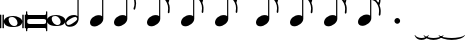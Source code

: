 SplineFontDB: 3.0
FontName: VerovioText
FullName: VerovioText
FamilyName: VerovioText
Weight: Regular
Copyright: 
Version: 1.0
ItalicAngle: 0
UnderlinePosition: -102
UnderlineWidth: 102
Ascent: 1638
Descent: 410
sfntRevision: 0x00010000
LayerCount: 2
Layer: 0 0 "Back"  1
Layer: 1 0 "Fore"  0
XUID: [1021 638 1292611596 2672637]
FSType: 8
OS2Version: 3
OS2_WeightWidthSlopeOnly: 0
OS2_UseTypoMetrics: 1
CreationTime: 1413579002
ModificationTime: 1451234098
PfmFamily: 81
TTFWeight: 400
TTFWidth: 5
LineGap: 410
VLineGap: 0
Panose: 5 6 0 0 0 0 0 0 0 0
OS2TypoAscent: 1638
OS2TypoAOffset: 0
OS2TypoDescent: -410
OS2TypoDOffset: 0
OS2TypoLinegap: 410
OS2WinAscent: 2315
OS2WinAOffset: 0
OS2WinDescent: 676
OS2WinDOffset: 0
HheadAscent: 1638
HheadAOffset: 0
HheadDescent: -410
HheadDOffset: 0
OS2SubXSize: 1331
OS2SubYSize: 1434
OS2SubXOff: 0
OS2SubYOff: 287
OS2SupXSize: 1331
OS2SupYSize: 1434
OS2SupXOff: 0
OS2SupYOff: 983
OS2StrikeYSize: 100
OS2StrikeYPos: 528
OS2Vendor: 'PfEd'
OS2CodePages: 00000001.00000000
OS2UnicodeRanges: 00000000.10000000.00000000.00000000
MarkAttachClasses: 1
DEI: 91125
LangName: 1033 "" "" "" "FontForge 2.0 : VerovioText : 17-10-2014" "" "Version 1.0" 
Encoding: UnicodeBmp
UnicodeInterp: none
NameList: Adobe Glyph List
DisplaySize: -72
AntiAlias: 1
FitToEm: 1
WinInfo: 57800 10 4
BeginPrivate: 3
BlueScale 8 0.039625
BlueShift 2 27
ExpansionFactor 4 0.06
EndPrivate
BeginChars: 65536 29

StartChar: .notdef
Encoding: 0 -1 0
AltUni2: 000000.ffffffff.0
Width: 608
Flags: HW
LayerCount: 2
EndChar

StartChar: uniE1D0
Encoding: 57808 57808 1
Width: 1342
GlyphClass: 2
Flags: HW
LayerCount: 2
Fore
SplineSet
68.75 267.75 m 6
 68.75 260.25 61.25 255.25 48.75 255.25 c 6
 20 255.25 l 6
 7.5 255.25 0 260.25 0 267.75 c 6
 0 930.25 l 6
 0 937.75 7.5 946.5 20 946.5 c 6
 48.75 946.5 l 6
 61.25 946.5 68.75 937.75 68.75 930.25 c 6
 68.75 267.75 l 6
200 267.75 m 6
 200 260.25 188.75 255.25 178.75 255.25 c 6
 148.75 255.25 l 6
 138.75 255.25 127.5 260.25 127.5 267.75 c 6
 127.5 930.25 l 6
 127.5 937.75 138.75 946.5 148.75 946.5 c 6
 178.75 946.5 l 6
 188.75 946.5 200 937.75 200 930.25 c 6
 200 267.75 l 6
681.25 879 m 4
 888.75 879 1138.75 759 1138.75 600.25 c 4
 1138.75 446.5 1021.25 319 657.5 319 c 4
 327.5 319 200 454 200 600.25 c 4
 200 754 383.75 879 681.25 879 c 4
445 739 m 4
 442.5 724 440 705.25 440 687.75 c 4
 440 616.5 476.25 541.5 517.5 487.75 c 4
 530 470.25 548.75 451.5 563.75 439 c 4
 595 410.25 630 390.25 671.25 377.75 c 4
 691.25 372.75 710 370.25 730 370.25 c 4
 752.5 370.25 773.75 372.75 793.75 377.75 c 4
 850 392.75 883.75 431.5 893.75 487.75 c 4
 896.25 500.25 896.25 514 896.25 529 c 4
 896.25 665.25 773.75 825.25 622.5 825.25 c 4
 553.75 825.25 470 815.25 445 739 c 4
1213.75 267.75 m 6
 1213.75 260.25 1202.5 255.25 1192.5 255.25 c 6
 1162.5 255.25 l 6
 1152.5 255.25 1141.25 260.25 1141.25 267.75 c 6
 1141.25 930.25 l 6
 1141.25 937.75 1152.5 946.5 1162.5 946.5 c 6
 1192.5 946.5 l 6
 1202.5 946.5 1213.75 937.75 1213.75 930.25 c 6
 1213.75 267.75 l 6
1341.25 267.75 m 6
 1341.25 260.25 1331.25 255.25 1318.75 255.25 c 6
 1290 255.25 l 6
 1280 255.25 1267.5 260.25 1267.5 267.75 c 6
 1267.5 930.25 l 6
 1267.5 937.75 1280 946.5 1290 946.5 c 6
 1318.75 946.5 l 6
 1331.25 946.5 1341.25 937.75 1341.25 930.25 c 6
 1341.25 267.75 l 6
EndSplineSet
EndChar

StartChar: uniE1D1
Encoding: 57809 57809 2
Width: 1088
GlyphClass: 2
Flags: HW
LayerCount: 2
Fore
SplineSet
1060 1136.25 m 0
 1077.5 1136.25 1090 1120 1090 1102.5 c 2
 1090 145 l 2
 1090 127.5 1077.5 112.5 1060 112.5 c 0
 1040 112.5 1026.25 127.5 1026.25 145 c 2
 1026.25 230 l 1
 1026.25 230 998.75 281.25 965 281.25 c 2
 120 281.25 l 2
 97.5 281.25 66.25 251.25 66.25 220 c 2
 66.25 145 l 2
 66.25 127.5 51.25 112.5 33.75 112.5 c 0
 16.25 112.5 0 127.5 0 145 c 2
 0 1102.5 l 2
 0 1120 16.25 1136.25 33.75 1136.25 c 0
 51.25 1136.25 66.25 1120 66.25 1102.5 c 2
 66.25 1005 l 1
 66.25 1005 95 943.75 112.5 943.75 c 2
 965 943.75 l 2
 993.75 943.75 1026.25 963.75 1026.25 1010 c 2
 1026.25 1102.5 l 2
 1026.25 1120 1040 1136.25 1060 1136.25 c 0
66.25 650 m 2
 66.25 570 l 2
 66.25 521.25 120 486.25 212.5 486.25 c 2
 886.25 486.25 l 2
 971.25 486.25 1026.25 511.25 1026.25 570 c 2
 1026.25 665 l 2
 1026.25 708.75 971.25 738.75 886.25 738.75 c 2
 202.5 738.75 l 2
 105 738.75 66.25 711.25 66.25 650 c 2
EndSplineSet
EndChar

StartChar: uniE1D2
Encoding: 57810 57810 3
Width: 940
GlyphClass: 2
Flags: HW
LayerCount: 2
Fore
SplineSet
481.25 926.25 m 0
 688.75 926.25 940 808.75 940 650 c 0
 940 496.25 825 367.5 458.75 367.5 c 0
 128.75 367.5 0 501.25 0 650 c 0
 0 803.75 183.75 926.25 481.25 926.25 c 0
248.75 787.5 m 0
 241.25 770 241.25 751.25 241.25 731.25 c 0
 241.25 662.5 273.75 588.75 317.5 537.5 c 0
 332.5 517.5 348.75 501.25 363.75 486.25 c 0
 395 461.25 432.5 440 468.75 427.5 c 0
 488.75 422.5 507.5 418.75 527.5 418.75 c 0
 550 418.75 573.75 422.5 596.25 427.5 c 0
 650 442.5 683.75 481.25 693.75 537.5 c 0
 696.25 547.5 698.75 562.5 698.75 577.5 c 0
 698.75 710 576.25 875 425 875 c 0
 353.75 875 271.25 863.75 248.75 787.5 c 0
EndSplineSet
EndChar

StartChar: uniE1D3
Encoding: 57811 57811 4
Width: 699
GlyphClass: 2
Flags: HW
LayerCount: 2
Fore
SplineSet
230 327.5 m 0
 100 327.5 0 398.75 0 523.75 c 0
 0 646.25 110 921.25 466.25 921.25 c 0
 537.5 921.25 596.25 901.25 637.5 865 c 1
 637.5 2513.75 l 1
 698.75 2513.75 l 1
 698.75 721.25 l 2
 698.75 642.5 618.75 327.5 230 327.5 c 0
283.75 731.25 m 0
 120 636.25 68.75 570 68.75 518.75 c 0
 68.75 503.75 77.5 485 85 472.5 c 0
 100 443.75 127.5 418.75 178.75 418.75 c 0
 230 418.75 302.5 445 410 516.25 c 0
 576.25 623.75 625 680 625 728.75 c 0
 625 743.75 618.75 760 608.75 772.5 c 1
 593.75 803.75 568.75 823.75 525 823.75 c 0
 476.25 823.75 401.25 797.5 283.75 731.25 c 0
EndSplineSet
EndChar

StartChar: uniE1D4
Encoding: 57812 57812 5
Width: 559
GlyphClass: 2
Flags: HW
LayerCount: 2
EndChar

StartChar: uniE1D5
Encoding: 57813 57813 6
Width: 682
GlyphClass: 2
Flags: HW
LayerCount: 2
Fore
SplineSet
620 860 m 1
 620 2513.75 l 1
 681.25 2513.75 l 1
 681.25 721.25 l 2
 681.25 526.25 427.5 335 222.5 335 c 0
 97.5 335 0 406.25 0 526.25 c 0
 0 726.25 202.5 913.75 456.25 913.75 c 0
 522.5 913.75 578.75 896.25 620 860 c 1
EndSplineSet
EndChar

StartChar: uniE1D6
Encoding: 57814 57814 7
Width: 544
GlyphClass: 2
Flags: HW
LayerCount: 2
EndChar

StartChar: uniE1D7
Encoding: 57815 57815 8
Width: 1132
GlyphClass: 2
Flags: HW
LayerCount: 2
Fore
SplineSet
696.25 2565 m 0
 732.5 2401.25 811.25 2257.5 908.75 2121.25 c 0
 1031.25 1950 1123.75 1745 1131.25 1527.5 c 1
 1131.25 1512.5 l 2
 1131.25 1400 1090 1246.25 1082.5 1228.75 c 0
 1070 1203.75 1057.5 1192.5 1042.5 1192.5 c 0
 1040 1192.5 1031.25 1192.5 1028.75 1195 c 0
 1016.25 1202.5 998.75 1218.75 998.75 1243.75 c 0
 998.75 1253.75 998.75 1261.25 1003.75 1271.25 c 0
 1037.5 1347.5 1050 1431.25 1050 1510 c 0
 1050 1612.5 1026.25 1707.5 1003.75 1768.75 c 0
 916.25 2012.5 768.75 2071.25 681.25 2088.75 c 1
 681.25 726.25 l 2
 681.25 531.25 427.5 342.5 222.5 342.5 c 0
 97.5 342.5 0 415 0 535 c 0
 0 732.5 202.5 918.75 456.25 918.75 c 0
 522.5 918.75 578.75 901.25 620 865 c 1
 620 2582.5 l 2
 620 2602.5 627.5 2602.5 640 2602.5 c 2
 652.5 2602.5 l 2
 670 2602.5 688.75 2598.75 696.25 2565 c 0
EndSplineSet
EndChar

StartChar: uniE1D8
Encoding: 57816 57816 9
Width: 544
GlyphClass: 2
Flags: HW
LayerCount: 2
EndChar

StartChar: uniE1D9
Encoding: 57817 57817 10
Width: 1163
GlyphClass: 2
Flags: HW
LayerCount: 2
Fore
SplineSet
1101.25 1553.75 m 0
 1101.25 1546.25 1103.75 1540 1103.75 1535 c 0
 1140 1463.75 1162.5 1385 1162.5 1302.5 c 2
 1162.5 1261.25 l 2
 1162.5 1166.25 1155 1056.25 1147.5 1046.25 c 0
 1135 1021.25 1121.25 1012.5 1108.75 1012.5 c 0
 1101.25 1012.5 1097.5 1016.25 1090 1018.75 c 0
 1080 1021.25 1065 1038.75 1065 1063.75 c 0
 1065 1068.75 1065 1075 1067.5 1080 c 0
 1077.5 1141.25 1082.5 1197.5 1082.5 1253.75 c 0
 1082.5 1356.25 1065 1450 1018.75 1542.5 c 0
 906.25 1775 786.25 1815 678.75 1822.5 c 1
 678.75 726.25 l 2
 678.75 531.25 425 342.5 222.5 342.5 c 0
 97.5 342.5 0 415 0 535 c 0
 0 732.5 202.5 918.75 456.25 918.75 c 0
 520 918.75 578.75 901.25 620 865 c 1
 620 2595 l 1
 650 2595 l 2
 662.5 2595 686.25 2592.5 691.25 2572.5 c 0
 722.5 2365 832.5 2333.75 937.5 2221.25 c 0
 1078.75 2070 1127.5 2016.25 1147.5 1883.75 c 0
 1152.5 1861.25 1152.5 1837.5 1152.5 1815 c 0
 1152.5 1695 1111.25 1578.75 1103.75 1566.25 c 0
 1101.25 1561.25 1101.25 1558.75 1101.25 1553.75 c 0
1077.5 1755 m 0
 1080 1767.5 1080 1781.25 1080 1793.75 c 0
 1080 1857.5 1060 1916.25 1026.25 1967.5 c 0
 962.5 2062.5 857.5 2170 740 2170 c 2
 722.5 2170 l 2
 710 2170 696.25 2160 696.25 2152.5 c 0
 696.25 2150 696.25 2147.5 698.75 2145 c 0
 740 1986.25 826.25 1940 918.75 1835 c 0
 960 1788.75 992.5 1750 1023.75 1701.25 c 0
 1028.75 1693.75 1031.25 1693.75 1038.75 1693.75 c 0
 1048.75 1693.75 1060 1698.75 1062.5 1703.75 c 0
 1072.5 1718.75 1072.5 1740 1077.5 1755 c 0
EndSplineSet
EndChar

StartChar: uniE1DA
Encoding: 57818 57818 11
Width: 544
GlyphClass: 2
Flags: HW
LayerCount: 2
EndChar

StartChar: uniE1DB
Encoding: 57819 57819 12
Width: 1153
GlyphClass: 2
Flags: HW
LayerCount: 2
Fore
SplineSet
1152.5 1310 m 1
 1152.5 1253.75 l 2
 1152.5 1163.75 1143.75 1068.75 1138.75 1058.75 c 0
 1123.75 1036.25 1111.25 1026.25 1098.75 1026.25 c 0
 1093.75 1026.25 1090 1028.75 1085 1028.75 c 0
 1070 1036.25 1060 1055 1060 1080 c 2
 1060 1092.5 l 1
 1070 1151.25 1077.5 1210 1077.5 1266.25 c 0
 1077.5 1366.25 1060 1458.75 1013.75 1548.75 c 0
 901.25 1776.25 783.75 1812.5 678.75 1820 c 1
 678.75 726.25 l 2
 678.75 531.25 425 342.5 222.5 342.5 c 0
 97.5 342.5 0 415 0 535 c 0
 0 732.5 202.5 918.75 456.25 918.75 c 0
 520 918.75 578.75 901.25 620 865 c 1
 620 2968.75 l 1
 620 2968.75 630 2995 642.5 2995 c 0
 655 2995 681.25 2973.75 683.75 2953.75 c 0
 720 2748.75 828.75 2717.5 931.25 2605 c 0
 1070 2456.25 1116.25 2400 1138.75 2277.5 c 0
 1141.25 2257.5 1141.25 2238.75 1141.25 2218.75 c 0
 1141.25 2140 1121.25 2055 1101.25 2001.25 c 1
 1118.75 1967.5 1131.25 1930 1138.75 1883.75 c 0
 1141.25 1858.75 1143.75 1836.25 1143.75 1811.25 c 0
 1143.75 1693.75 1101.25 1581.25 1098.75 1568.75 c 0
 1096.25 1563.75 1096.25 1561.25 1096.25 1556.25 c 0
 1096.25 1551.25 1096.25 1545 1098.75 1540 c 0
 1130 1468.75 1147.5 1388.75 1152.5 1310 c 1
1067.5 1755 m 0
 1070 1770 1070 1786.25 1070 1803.75 c 0
 1070 1862.5 1052.5 1918.75 1018.75 1967.5 c 0
 957.5 2062.5 852.5 2165 722.5 2165 c 0
 712.5 2165 696.25 2142.5 696.25 2140 c 0
 737.5 1981.25 826.25 1940 916.25 1835 c 1
 926.25 1825 l 1
 960 1783.75 987.5 1747.5 1018.75 1703.75 c 0
 1021.25 1696.25 1028.75 1693.75 1033.75 1693.75 c 0
 1043.75 1693.75 1055 1702.5 1057.5 1707.5 c 0
 1062.5 1722.5 1062.5 1737.5 1067.5 1755 c 0
1070 2175 m 1
 1070 2190 1075 2203.75 1075 2218.75 c 0
 1075 2247.5 1067.5 2277.5 1045 2318.75 c 0
 932.5 2508.75 811.25 2556.25 698.75 2556.25 c 1
 732.5 2358.75 831.25 2323.75 931.25 2213.75 c 0
 977.5 2162.5 1016.25 2125 1045 2086.25 c 1
 1055 2122.5 1065 2155 1070 2175 c 1
EndSplineSet
EndChar

StartChar: uniE1DC
Encoding: 57820 57820 13
Width: 544
GlyphClass: 2
Flags: HW
LayerCount: 2
EndChar

StartChar: uniE1DD
Encoding: 57821 57821 14
Width: 1153
GlyphClass: 2
Flags: HW
LayerCount: 2
Fore
SplineSet
1098.75 1542.5 m 0
 1130 1468.75 1147.5 1391.25 1152.5 1312.5 c 1
 1152.5 1253.75 l 2
 1152.5 1166.25 1143.75 1071.25 1138.75 1058.75 c 1
 1123.75 1038.75 1111.25 1028.75 1098.75 1028.75 c 0
 1093.75 1028.75 1090 1028.75 1085 1031.25 c 0
 1070 1038.75 1060 1057.5 1060 1080 c 2
 1060 1095 l 1
 1070 1153.75 1077.5 1212.5 1077.5 1268.75 c 0
 1077.5 1366.25 1060 1458.75 1013.75 1551.25 c 0
 901.25 1778.75 783.75 1815 678.75 1822.5 c 1
 678.75 726.25 l 2
 678.75 531.25 425 342.5 222.5 342.5 c 0
 97.5 342.5 0 415 0 535 c 0
 0 732.5 202.5 918.75 456.25 918.75 c 0
 520 918.75 578.75 901.25 620 865 c 1
 620 3376.25 l 1
 620 3376.25 630 3401.25 642.5 3401.25 c 0
 655 3401.25 681.25 3381.25 683.75 3363.75 c 0
 720 3158.75 828.75 3125 931.25 3015 c 0
 1070 2863.75 1116.25 2810 1138.75 2685 c 0
 1141.25 2667.5 1141.25 2646.25 1141.25 2628.75 c 0
 1141.25 2543.75 1116.25 2452.5 1098.75 2401.25 c 1
 1118.75 2365 1131.25 2326.25 1138.75 2277.5 c 0
 1141.25 2260 1141.25 2241.25 1141.25 2221.25 c 0
 1141.25 2142.5 1121.25 2057.5 1101.25 2003.75 c 1
 1118.75 1970 1131.25 1932.5 1138.75 1886.25 c 0
 1141.25 1861.25 1143.75 1837.5 1143.75 1815 c 0
 1143.75 1697.5 1101.25 1583.75 1098.75 1571.25 c 0
 1096.25 1566.25 1096.25 1561.25 1096.25 1558.75 c 0
 1096.25 1551.25 1096.25 1547.5 1098.75 1542.5 c 0
1067.5 1755 m 1
 1070 1772.5 1070 1788.75 1070 1806.25 c 0
 1070 1865 1052.5 1918.75 1018.75 1970 c 0
 957.5 2062.5 852.5 2167.5 722.5 2167.5 c 1
 712.5 2165 696.25 2145 696.25 2142.5 c 0
 737.5 1983.75 826.25 1940 916.25 1837.5 c 1
 926.25 1827.5 l 1
 960 1786.25 987.5 1750 1018.75 1703.75 c 0
 1021.25 1698.75 1028.75 1696.25 1033.75 1696.25 c 0
 1043.75 1696.25 1055 1705 1057.5 1710 c 0
 1062.5 1725 1062.5 1740 1067.5 1755 c 1
1070 2177.5 m 1
 1070 2192.5 1075 2206.25 1075 2221.25 c 0
 1075 2246.25 1067.5 2277.5 1045 2318.75 c 0
 932.5 2511.25 811.25 2558.75 698.75 2558.75 c 1
 732.5 2358.75 831.25 2326.25 931.25 2216.25 c 0
 977.5 2165 1016.25 2125 1045 2088.75 c 1
 1055 2125 1065 2157.5 1070 2177.5 c 1
1070 2585 m 1
 1070 2597.5 1075 2611.25 1075 2626.25 c 0
 1075 2655 1067.5 2685 1045 2726.25 c 0
 932.5 2913.75 813.75 2963.75 698.75 2963.75 c 1
 701.25 2963.75 701.25 2958.75 701.25 2956.25 c 0
 735 2751.25 828.75 2717.5 931.25 2607.5 c 0
 977.5 2556.25 1013.75 2518.75 1042.5 2482.5 c 1
 1070 2585 l 1
EndSplineSet
EndChar

StartChar: uniE1DF
Encoding: 57823 57823 15
Width: 1153
GlyphClass: 2
Flags: HW
LayerCount: 2
Fore
SplineSet
1098.75 1542.5 m 0
 1130 1468.75 1147.5 1391.25 1152.5 1312.5 c 1
 1152.5 1253.75 l 2
 1152.5 1166.25 1143.75 1071.25 1138.75 1058.75 c 1
 1123.75 1038.75 1111.25 1028.75 1098.75 1028.75 c 0
 1093.75 1028.75 1090 1028.75 1085 1031.25 c 0
 1070 1038.75 1060 1057.5 1060 1080 c 2
 1060 1095 l 1
 1070 1153.75 1077.5 1212.5 1077.5 1268.75 c 0
 1077.5 1366.25 1060 1458.75 1013.75 1551.25 c 0
 901.25 1776.25 786.25 1815 681.25 1822.5 c 1
 681.25 726.25 l 2
 681.25 531.25 427.5 342.5 222.5 342.5 c 0
 97.5 342.5 0 415 0 535 c 0
 0 732.5 202.5 918.75 456.25 918.75 c 0
 522.5 918.75 578.75 901.25 620 865 c 1
 620 3757.5 l 1
 620 3757.5 630 3782.5 642.5 3782.5 c 0
 655 3782.5 681.25 3762.5 683.75 3742.5 c 0
 720 3537.5 828.75 3506.25 931.25 3393.75 c 0
 1070 3245 1116.25 3188.75 1138.75 3066.25 c 0
 1141.25 3046.25 1141.25 3025 1141.25 3005 c 0
 1141.25 2928.75 1121.25 2848.75 1103.75 2797.5 c 1
 1121.25 2761.25 1131.25 2728.75 1138.75 2685 c 0
 1141.25 2667.5 1141.25 2646.25 1141.25 2628.75 c 0
 1141.25 2543.75 1116.25 2452.5 1098.75 2401.25 c 1
 1118.75 2365 1131.25 2326.25 1138.75 2277.5 c 0
 1141.25 2260 1141.25 2241.25 1141.25 2221.25 c 0
 1141.25 2142.5 1121.25 2057.5 1101.25 2003.75 c 1
 1118.75 1970 1131.25 1932.5 1138.75 1886.25 c 0
 1141.25 1861.25 1143.75 1837.5 1143.75 1815 c 0
 1143.75 1697.5 1101.25 1583.75 1098.75 1571.25 c 0
 1096.25 1566.25 1096.25 1561.25 1096.25 1558.75 c 0
 1096.25 1551.25 1096.25 1547.5 1098.75 1542.5 c 0
1067.5 1755 m 1
 1070 1772.5 1070 1788.75 1070 1806.25 c 0
 1070 1865 1052.5 1918.75 1018.75 1970 c 0
 957.5 2062.5 852.5 2167.5 722.5 2167.5 c 1
 712.5 2165 696.25 2145 696.25 2142.5 c 0
 737.5 1983.75 826.25 1940 916.25 1837.5 c 1
 926.25 1827.5 l 1
 960 1786.25 987.5 1750 1018.75 1703.75 c 0
 1021.25 1698.75 1028.75 1696.25 1033.75 1696.25 c 0
 1043.75 1696.25 1055 1705 1057.5 1710 c 0
 1062.5 1725 1062.5 1740 1067.5 1755 c 1
1070 2177.5 m 1
 1070 2192.5 1075 2206.25 1075 2221.25 c 0
 1075 2246.25 1067.5 2277.5 1045 2318.75 c 0
 932.5 2511.25 811.25 2558.75 698.75 2558.75 c 1
 732.5 2358.75 831.25 2326.25 931.25 2216.25 c 0
 977.5 2165 1016.25 2125 1045 2088.75 c 1
 1055 2125 1065 2157.5 1070 2177.5 c 1
1070 2585 m 1
 1070 2597.5 1075 2611.25 1075 2626.25 c 0
 1075 2655 1067.5 2685 1045 2726.25 c 0
 932.5 2913.75 813.75 2963.75 696.25 2963.75 c 1
 698.75 2963.75 698.75 2958.75 698.75 2956.25 c 0
 732.5 2751.25 828.75 2717.5 931.25 2607.5 c 0
 977.5 2556.25 1013.75 2518.75 1042.5 2482.5 c 1
 1070 2585 l 1
1070 2963.75 m 1
 1070 2978.75 1075 2992.5 1075 3007.5 c 0
 1075 3036.25 1067.5 3066.25 1045 3107.5 c 0
 932.5 3297.5 808.75 3345 696.25 3345 c 1
 732.5 3155 833.75 3122.5 931.25 3015 c 0
 980 2961.25 1018.75 2921.25 1047.5 2882.5 c 1
 1057.5 2916.25 1065 2946.25 1070 2963.75 c 1
EndSplineSet
EndChar

StartChar: uniE1E0
Encoding: 57824 57824 16
Width: 544
GlyphClass: 2
Flags: HW
LayerCount: 2
EndChar

StartChar: uniE1E1
Encoding: 57825 57825 17
Width: 1180
GlyphClass: 2
Flags: HW
LayerCount: 2
Fore
SplineSet
1152.5 2236.25 m 0
 1157.5 2216.25 1160 2192.5 1160 2170 c 0
 1160 2093.75 1141.25 2016.25 1123.75 1960 c 1
 1131.25 1937.5 1138.75 1910 1141.25 1878.75 c 1
 1146.25 1856.25 1150 1828.75 1150 1806.25 c 0
 1150 1686.25 1106.25 1573.75 1101.25 1561.25 c 1
 1101.25 1551.25 l 1
 1101.25 1532.5 l 1
 1135 1458.75 1152.5 1378.75 1157.5 1302.5 c 0
 1157.5 1285 1160 1263.75 1160 1243.75 c 0
 1160 1153.75 1151.25 1056.25 1141.25 1046.25 c 1
 1131.25 1021.25 1118.75 1010 1103.75 1010 c 0
 1098.75 1010 1090 1013.75 1087.5 1016.25 c 0
 1072.5 1018.75 1060 1038.75 1060 1061.25 c 0
 1060 1068.75 1060 1072.5 1062.5 1080 c 0
 1072.5 1141.25 1080 1197.5 1080 1253.75 c 0
 1080 1353.75 1060 1447.5 1018.75 1537.5 c 0
 906.25 1772.5 786.25 1810 681.25 1817.5 c 1
 681.25 726.25 l 2
 681.25 531.25 427.5 342.5 222.5 342.5 c 0
 97.5 342.5 0 415 0 535 c 0
 0 732.5 202.5 918.75 456.25 918.75 c 0
 522.5 918.75 578.75 901.25 620 865 c 1
 620 4097.5 l 2
 620 4110 647.5 4116.25 650 4116.25 c 0
 665 4116.25 681.25 4116.25 681.25 4080 c 1
 717.5 3880 830 3823.75 937.5 3711.25 c 2
 972.5 3672.5 l 2
 1082.5 3552.5 1135 3493.75 1152.5 3383.75 c 0
 1157.5 3363.75 1157.5 3342.5 1157.5 3322.5 c 0
 1157.5 3240 1138.75 3158.75 1121.25 3102.5 c 1
 1136.25 3071.25 1147.5 3038.75 1152.5 3002.5 c 0
 1157.5 2982.5 1157.5 2961.25 1157.5 2938.75 c 0
 1157.5 2862.5 1138.75 2773.75 1121.25 2717.5 c 1
 1136.25 2686.25 1147.5 2657.5 1152.5 2618.75 c 0
 1157.5 2598.75 1157.5 2576.25 1157.5 2553.75 c 0
 1157.5 2477.5 1138.75 2390 1121.25 2336.25 c 1
 1136.25 2305 1147.5 2272.5 1152.5 2236.25 c 0
1070 1752.5 m 0
 1072.5 1765 1075 1781.25 1075 1796.25 c 0
 1075 1855 1055 1911.25 1018.75 1965 c 0
 960 2057.5 855 2165 735 2165 c 2
 722.5 2165 l 2
 707.5 2165 698.75 2150 698.75 2137.5 c 1
 735 1981.25 823.75 1935 918.75 1827.5 c 0
 957.5 1786.25 987.5 1745 1018.75 1693.75 c 0
 1023.75 1688.75 1028.75 1686.25 1036.25 1686.25 c 0
 1046.25 1686.25 1057.5 1693.75 1060 1701.25 c 0
 1067.5 1716.25 1067.5 1735 1070 1752.5 c 0
1070 2135 m 1
 1075 2147.5 1077.5 2162.5 1077.5 2177.5 c 0
 1077.5 2206.25 1070 2233.75 1047.5 2275 c 0
 937.5 2462.5 808.75 2513.75 698.75 2516.25 c 1
 740 2352.5 837.5 2318.75 937.5 2216.25 c 1
 988.75 2160 1026.25 2116.25 1055 2077.5 c 1
 1062.5 2100 1067.5 2120 1070 2135 c 1
1070 2516.25 m 1
 1075 2531.25 1077.5 2545 1077.5 2562.5 c 0
 1077.5 2587.5 1070 2617.5 1047.5 2658.75 c 0
 935 2851.25 811.25 2900 698.75 2900 c 1
 740 2726.25 837.5 2675 937.5 2565 c 2
 1050 2438.75 l 1
 1057.5 2467.5 1067.5 2498.75 1070 2516.25 c 1
1070 2900 m 1
 1075 2912.5 1077.5 2928.75 1077.5 2943.75 c 0
 1077.5 2972.5 1070 2998.75 1047.5 3037.5 c 0
 935 3232.5 811.25 3281.25 698.75 3281.25 c 1
 740 3107.5 837.5 3056.25 937.5 2946.25 c 2
 1050 2820 l 1
 1057.5 2851.25 1067.5 2882.5 1070 2900 c 1
1070 3281.25 m 1
 1075 3296.25 1077.5 3312.5 1077.5 3327.5 c 0
 1077.5 3352.5 1070 3383.75 1047.5 3422.5 c 0
 935 3617.5 811.25 3665 698.75 3665 c 1
 740 3491.25 837.5 3440 937.5 3330 c 2
 1050 3205 l 1
 1057.5 3233.75 1067.5 3263.75 1070 3281.25 c 1
EndSplineSet
EndChar

StartChar: uniE1E2
Encoding: 57826 57826 18
Width: 544
GlyphClass: 2
Flags: HW
LayerCount: 2
EndChar

StartChar: uniE1E3
Encoding: 57827 57827 19
Width: 1163
GlyphClass: 2
Flags: HW
LayerCount: 2
Fore
SplineSet
1106.25 1515 m 0
 1140 1438.75 1157.5 1361.25 1162.5 1285 c 1
 1162.5 1225 l 2
 1162.5 1135 1155 1038.75 1147.5 1028.75 c 0
 1135 1003.75 1121.25 992.5 1108.75 992.5 c 0
 1101.25 992.5 1095 995 1090 997.5 c 0
 1077.5 1000 1065 1018.75 1065 1043.75 c 0
 1065 1048.75 1065 1053.75 1067.5 1058.75 c 0
 1077.5 1120 1082.5 1180 1082.5 1236.25 c 0
 1082.5 1336.25 1065 1427.5 1018.75 1520 c 0
 906.25 1755 786.25 1791.25 681.25 1798.75 c 1
 681.25 726.25 l 2
 681.25 531.25 427.5 342.5 222.5 342.5 c 0
 97.5 342.5 0 415 0 535 c 0
 0 732.5 202.5 918.75 456.25 918.75 c 0
 522.5 918.75 578.75 901.25 620 865 c 1
 620 4461.25 l 2
 620 4473.75 650 4478.75 650 4478.75 c 1
 667.5 4478.75 681.25 4480 683.75 4443.75 c 1
 720 4243.75 835 4192.5 937.5 4077.5 c 1
 970 4041.25 l 2
 1085 3918.75 1140 3860 1157.5 3747.5 c 0
 1160 3730 1162.5 3711.25 1162.5 3691.25 c 0
 1162.5 3608.75 1141.25 3523.75 1123.75 3465 c 1
 1138.75 3433.75 1150 3405 1157.5 3363.75 c 0
 1160 3346.25 1162.5 3327.5 1162.5 3307.5 c 0
 1162.5 3228.75 1141.25 3140 1123.75 3083.75 c 1
 1138.75 3052.5 1150 3020 1157.5 2981.25 c 0
 1160 2963.75 1162.5 2942.5 1162.5 2922.5 c 0
 1162.5 2843.75 1141.25 2758.75 1123.75 2700 c 1
 1138.75 2668.75 1150 2636.25 1157.5 2600 c 0
 1160 2582.5 1162.5 2563.75 1162.5 2543.75 c 0
 1162.5 2461.25 1141.25 2375 1123.75 2318.75 c 1
 1138.75 2287.5 1150 2255 1157.5 2216.25 c 0
 1160 2198.75 1162.5 2177.5 1162.5 2157.5 c 0
 1162.5 2083.75 1141.25 2001.25 1126.25 1942.5 c 1
 1133.75 1920 1142.5 1891.25 1147.5 1860 c 0
 1152.5 1837.5 1152.5 1811.25 1152.5 1786.25 c 0
 1152.5 1668.75 1111.25 1555 1106.25 1540 c 0
 1103.75 1540 1103.75 1535 1103.75 1530 c 0
 1103.75 1525 1106.25 1517.5 1106.25 1515 c 0
1075 1735 m 0
 1077.5 1747.5 1080 1763.75 1080 1776.25 c 0
 1080 1837.5 1060 1893.75 1023.75 1945 c 0
 962.5 2040 855 2145 737.5 2145 c 2
 725 2145 l 2
 710 2145 701.25 2131.25 701.25 2118.75 c 1
 737.5 1960 826.25 1913.75 921.25 1808.75 c 0
 960 1765 992.5 1727.5 1023.75 1676.25 c 0
 1028.75 1671.25 1033.75 1668.75 1038.75 1668.75 c 0
 1048.75 1668.75 1060 1676.25 1062.5 1683.75 c 0
 1070 1698.75 1070 1715 1075 1735 c 0
1075 2113.75 m 2
 1080 2128.75 1080 2145 1080 2160 c 0
 1080 2185 1072.5 2216.25 1050 2257.5 c 0
 937.5 2441.25 808.75 2495 701.25 2497.5 c 1
 740 2333.75 840 2301.25 937.5 2196.25 c 0
 988.75 2142.5 1028.75 2098.75 1060 2060 c 1
 1075 2113.75 l 2
1075 2497.5 m 0
 1080 2512.5 1080 2526.25 1080 2543.75 c 0
 1080 2568.75 1075 2597.5 1050 2638.75 c 0
 937.5 2831.25 811.25 2882.5 701.25 2882.5 c 1
 742.5 2708.75 842.5 2656.25 937.5 2543.75 c 1
 983.75 2495 1021.25 2455 1050 2421.25 c 1
 1060 2450 1070 2480 1075 2497.5 c 0
1075 2882.5 m 0
 1080 2895 1080 2910 1080 2925 c 0
 1080 2950 1075 2978.75 1050 3020 c 0
 937.5 3212.5 811.25 3263.75 701.25 3263.75 c 1
 742.5 3090 842.5 3037.5 937.5 2927.5 c 1
 983.75 2878.75 1021.25 2838.75 1050 2802.5 c 1
 1060 2831.25 1070 2862.5 1075 2882.5 c 0
1075 3263.75 m 0
 1080 3278.75 1080 3292.5 1080 3310 c 0
 1080 3332.5 1075 3362.5 1050 3403.75 c 0
 937.5 3596.25 811.25 3647.5 701.25 3647.5 c 1
 742.5 3473.75 842.5 3422.5 937.5 3312.5 c 0
 983.75 3261.25 1021.25 3220 1050 3186.25 c 1
 1060 3215 1070 3246.25 1075 3263.75 c 0
1075 3647.5 m 0
 1080 3660 1080 3673.75 1080 3691.25 c 0
 1080 3713.75 1072.5 3743.75 1050 3785 c 0
 937.5 3977.5 811.25 4028.75 701.25 4028.75 c 1
 742.5 3855 842.5 3803.75 937.5 3693.75 c 1
 983.75 3645 1021.25 3603.75 1050 3567.5 c 1
 1060 3598.75 1070 3630 1075 3647.5 c 0
EndSplineSet
EndChar

StartChar: uniE1E4
Encoding: 57828 57828 20
Width: 544
GlyphClass: 2
Flags: HW
LayerCount: 2
EndChar

StartChar: uniE1E5
Encoding: 57829 57829 21
Width: 1163
GlyphClass: 2
Flags: HW
LayerCount: 2
Fore
SplineSet
1160 1180 m 0
 1160 1162.5 1162.5 1141.25 1162.5 1121.25 c 0
 1162.5 1031.25 1151.25 933.75 1143.75 923.75 c 0
 1131.25 898.75 1121.25 887.5 1106.25 887.5 c 0
 1101.25 887.5 1092.5 890 1090 892.5 c 0
 1075 895 1062.5 916.25 1062.5 938.75 c 0
 1062.5 946.25 1062.5 948.75 1065 956.25 c 0
 1075 1015 1080 1075 1080 1131.25 c 0
 1080 1231.25 1062.5 1325 1018.75 1415 c 0
 903.75 1650 783.75 1686.25 681.25 1693.75 c 1
 681.25 752.5 l 2
 681.25 557.5 427.5 367.5 222.5 367.5 c 0
 97.5 367.5 0 440 0 560 c 0
 0 760 202.5 946.25 456.25 946.25 c 0
 522.5 946.25 578.75 926.25 620 892.5 c 1
 620 4742.5 l 2
 620 4755 650 4761.25 650 4761.25 c 1
 667.5 4761.25 681.25 4761.25 683.75 4725 c 1
 720 4522.5 835 4471.25 937.5 4356.25 c 1
 967.5 4323.75 l 2
 1082.5 4198.75 1137.5 4141.25 1155 4028.75 c 0
 1157.5 4008.75 1160 3990 1160 3970 c 0
 1160 3891.25 1138.75 3803.75 1121.25 3745 c 1
 1138.75 3713.75 1150 3681.25 1155 3642.5 c 0
 1157.5 3625 1160 3606.25 1160 3586.25 c 0
 1160 3507.5 1138.75 3420 1121.25 3363.75 c 1
 1138.75 3332.5 1150 3300 1155 3261.25 c 0
 1157.5 3241.25 1160 3222.5 1160 3202.5 c 0
 1160 3123.75 1138.75 3035 1121.25 2978.75 c 1
 1138.75 2947.5 1150 2915 1155 2876.25 c 0
 1157.5 2858.75 1160 2840 1160 2820 c 0
 1160 2737.5 1138.75 2653.75 1121.25 2595 c 1
 1138.75 2563.75 1150 2533.75 1155 2495 c 0
 1157.5 2477.5 1160 2458.75 1160 2438.75 c 0
 1160 2360 1138.75 2270 1121.25 2213.75 c 1
 1138.75 2182.5 1150 2150 1155 2113.75 c 0
 1157.5 2093.75 1160 2072.5 1160 2052.5 c 0
 1160 1978.75 1141.25 1896.25 1123.75 1837.5 c 1
 1131.25 1815 1141.25 1786.25 1143.75 1755 c 1
 1148.75 1732.5 1152.5 1706.25 1152.5 1683.75 c 0
 1152.5 1563.75 1108.75 1450 1103.75 1437.5 c 0
 1101.25 1435 1101.25 1430 1101.25 1427.5 c 0
 1101.25 1420 1103.75 1412.5 1103.75 1410 c 0
 1137.5 1336.25 1155 1256.25 1160 1180 c 0
1072.5 1630 m 0
 1075 1642.5 1077.5 1658.75 1077.5 1673.75 c 0
 1077.5 1732.5 1057.5 1788.75 1021.25 1840 c 0
 960 1935 855 2042.5 735 2042.5 c 2
 722.5 2042.5 l 2
 712.5 2042.5 701.25 2031.25 701.25 2013.75 c 1
 735 1857.5 823.75 1811.25 918.75 1703.75 c 0
 957.5 1662.5 990 1622.5 1021.25 1571.25 c 0
 1026.25 1566.25 1031.25 1563.75 1038.75 1563.75 c 0
 1048.75 1563.75 1060 1571.25 1060 1578.75 c 1
 1070 1593.75 1070 1612.5 1072.5 1630 c 0
1072.5 2011.25 m 2
 1077.5 2023.75 1080 2040 1080 2055 c 0
 1080 2083.75 1072.5 2111.25 1050 2152.5 c 0
 937.5 2340 808.75 2390 698.75 2392.5 c 1
 737.5 2228.75 840 2196.25 937.5 2093.75 c 0
 988.75 2037.5 1026.25 1993.75 1057.5 1955 c 1
 1072.5 2011.25 l 2
1072.5 2392.5 m 0
 1077.5 2407.5 1080 2421.25 1080 2438.75 c 0
 1080 2463.75 1072.5 2492.5 1050 2533.75 c 0
 935 2728.75 808.75 2777.5 698.75 2777.5 c 1
 740 2603.75 840 2551.25 937.5 2441.25 c 0
 983.75 2390 1018.75 2350 1050 2316.25 c 1
 1060 2345 1067.5 2375 1072.5 2392.5 c 0
1072.5 2777.5 m 2
 1077.5 2790 1080 2805 1080 2820 c 0
 1080 2848.75 1072.5 2876.25 1050 2917.5 c 0
 935 3110 808.75 3158.75 698.75 3158.75 c 1
 740 2985 840 2932.5 937.5 2825 c 2
 1050 2697.5 l 1
 1072.5 2777.5 l 2
1072.5 3158.75 m 0
 1077.5 3173.75 1080 3190 1080 3205 c 0
 1080 3230 1072.5 3257.5 1050 3298.75 c 0
 935 3491.25 808.75 3542.5 698.75 3542.5 c 1
 740 3368.75 840 3317.5 937.5 3210 c 0
 983.75 3158.75 1018.75 3117.5 1050 3081.25 c 1
 1060 3110 1067.5 3141.25 1072.5 3158.75 c 0
1072.5 3542.5 m 2
 1077.5 3557.5 1080 3571.25 1080 3588.75 c 0
 1080 3611.25 1072.5 3640 1050 3681.25 c 0
 935 3876.25 808.75 3926.25 698.75 3926.25 c 1
 740 3752.5 840 3701.25 937.5 3591.25 c 2
 1050 3465 l 1
 1072.5 3542.5 l 2
1072.5 3926.25 m 0
 1077.5 3938.75 1080 3955 1080 3970 c 0
 1080 3998.75 1070 4026.25 1047.5 4067.5 c 0
 935 4260 808.75 4307.5 698.75 4307.5 c 1
 740 4133.75 840 4082.5 937.5 3972.5 c 0
 981.25 3923.75 1018.75 3883.75 1050 3847.5 c 1
 1060 3876.25 1067.5 3906.25 1072.5 3926.25 c 0
EndSplineSet
EndChar

StartChar: uniE1E6
Encoding: 57830 57830 22
Width: 544
GlyphClass: 2
Flags: HW
LayerCount: 2
EndChar

StartChar: uniE1E7
Encoding: 57831 57831 23
Width: 417
GlyphClass: 2
Flags: HWO
LayerCount: 2
Fore
SplineSet
125 618.75 m 0
 125 697.5 192.5 767.5 271.25 767.5 c 0
 350 767.5 416.25 697.5 416.25 618.75 c 0
 416.25 542.5 350 472.5 271.25 472.5 c 0
 192.5 472.5 125 542.5 125 618.75 c 0
EndSplineSet
EndChar

StartChar: uniE550
Encoding: 58704 58704 24
Width: 480
GlyphClass: 2
Flags: HW
LayerCount: 2
Fore
SplineSet
605 -100 m 1
 552 -256 406 -350 230 -350 c 0
 50 -350 -78 -258 -125 -100 c 1
 -102 -100 l 1
 -53 -200 115 -252 234 -252 c 0
 355 -252 525 -200 582 -100 c 1
 605 -100 l 1
EndSplineSet
EndChar

StartChar: uniE551
Encoding: 58705 58705 25
Width: 774
GlyphClass: 2
Flags: HW
LayerCount: 2
Fore
SplineSet
899 -100 m 1
 846 -256 588 -350 379 -350 c 0
 176 -350 -78 -258 -125 -100 c 1
 -103 -100 l 1
 -54 -200 231 -252 381 -252 c 0
 547 -252 819 -200 876 -100 c 1
 899 -100 l 1
EndSplineSet
EndChar

StartChar: uniE552
Encoding: 58706 58706 26
Width: 1102
GlyphClass: 2
Flags: HW
LayerCount: 2
Fore
SplineSet
1227 -100 m 1
 1174 -256 858 -350 543 -350 c 0
 248 -350 -78 -258 -125 -100 c 1
 -103 -100 l 1
 -54 -200 316 -252 545 -252 c 0
 770 -252 1147 -200 1204 -100 c 1
 1227 -100 l 1
EndSplineSet
EndChar

StartChar: uniE1E8
Encoding: 57832 57832 27
Width: 872
Flags: HW
LayerCount: 2
EndChar

StartChar: uniE1DE
Encoding: 57822 57822 28
Width: 921
Flags: HW
LayerCount: 2
EndChar
EndChars
EndSplineFont
